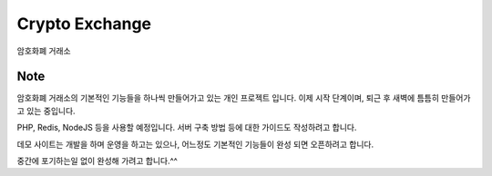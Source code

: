 ###################
Crypto Exchange
###################

암호화폐 거래소

*******************
Note
*******************

암호화폐 거래소의 기본적인 기능들을 하나씩 만들어가고 있는 개인 프로젝트 입니다.
이제 시작 단계이며, 퇴근 후 새벽에 틈틈히 만들어가고 있는 중입니다.

PHP, Redis, NodeJS 등을 사용할 예정입니다.
서버 구축 방법 등에 대한 가이드도 작성하려고 합니다.

데모 사이트는 개발을 하며 운영을 하고는 있으나, 어느정도 기본적인 기능들이 완성 되면 오픈하려고 합니다.

중간에 포기하는일 없이 완성해 가려고 합니다.^^